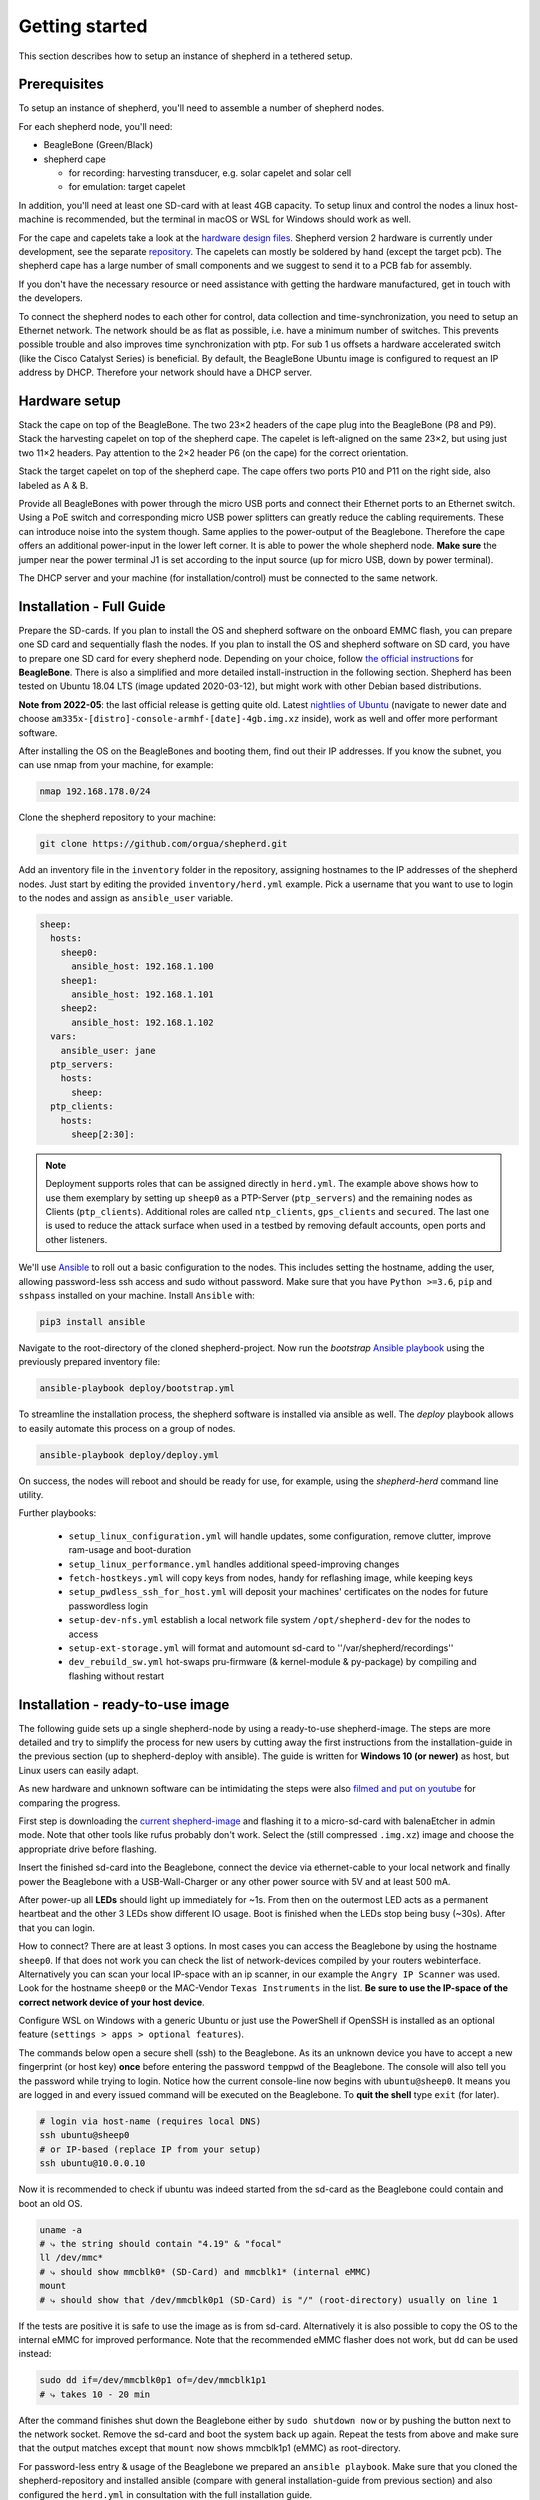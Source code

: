 Getting started
===============

This section describes how to setup an instance of shepherd in a tethered setup.

Prerequisites
-------------

To setup an instance of shepherd, you'll need to assemble a number of shepherd nodes.

For each shepherd node, you'll need:

* BeagleBone (Green/Black)
* shepherd cape

  * for recording: harvesting transducer, e.g. solar capelet and solar cell
  * for emulation: target capelet

In addition, you'll need at least one SD-card with at least 4GB capacity. To setup linux and control the nodes a linux host-machine is recommended, but the terminal in macOS or WSL for Windows should work as well.

For the cape and capelets take a look at the `hardware design files <https://github.com/orgua/shepherd/tree/main/hardware>`_.
Shepherd version 2 hardware is currently under development, see the separate `repository <https://github.com/orgua/shepherd_v2_planning/tree/main/PCBs>`_.
The capelets can mostly be soldered by hand (except the target pcb).
The shepherd cape has a large number of small components and we suggest to send it to a PCB fab for assembly.

If you don't have the necessary resource or need assistance with getting the hardware manufactured, get in touch with the developers.

To connect the shepherd nodes to each other for control, data collection and time-synchronization, you need to setup an Ethernet network.
The network should be as flat as possible, i.e. have a minimum number of switches. This prevents possible trouble and also improves time synchronization with ptp. For sub 1 us offsets a hardware accelerated switch (like the Cisco Catalyst Series) is beneficial.
By default, the BeagleBone Ubuntu image is configured to request an IP address by DHCP.
Therefore your network should have a DHCP server.

Hardware setup
--------------

Stack the cape on top of the BeagleBone. The two 23×2 headers of the cape plug into the BeagleBone (P8 and P9).
Stack the harvesting capelet on top of the shepherd cape. The capelet is left-aligned on the same 23×2, but using just two 11×2 headers. Pay attention to the 2×2 header P6 (on the cape) for the correct orientation.

Stack the target capelet on top of the shepherd cape. The cape offers two ports P10 and P11 on the right side, also labeled as A & B.

Provide all BeagleBones with power through the micro USB ports and connect their Ethernet ports to an Ethernet switch.
Using a PoE switch and corresponding micro USB power splitters can greatly reduce the cabling requirements. These can introduce noise into the system though.
Same applies to the power-output of the Beaglebone. Therefore the cape offers an additional power-input in the lower left corner. It is able to power the whole shepherd node.
**Make sure** the jumper near the power terminal J1 is set according to the input source (up for micro USB, down by power terminal).

The DHCP server and your machine (for installation/control) must be connected to the same network.


Installation - Full Guide
--------------------------

Prepare the SD-cards.
If you plan to install the OS and shepherd software on the onboard EMMC flash, you can prepare one SD card and sequentially flash the nodes.
If you plan to install the OS and shepherd software on SD card, you have to prepare one SD card for every shepherd node.
Depending on your choice, follow `the official instructions <https://elinux.org/BeagleBoardUbuntu#eMMC:_All_BeagleBone_Variants_with_eMMC>`_ for **BeagleBone**. There is also a simplified and more detailed install-instruction in the following section.
Shepherd has been tested on Ubuntu 18.04 LTS (image updated 2020-03-12), but might work with other Debian based distributions.

**Note from 2022-05**: the last official release is getting quite old. Latest `nightlies of Ubuntu <https://rcn-ee.com/rootfs/ubuntu-armhf-focal-minimal/>`_ (navigate to newer date and choose ``am335x-[distro]-console-armhf-[date]-4gb.img.xz`` inside), work as well and offer more performant software.

After installing the OS on the BeagleBones and booting them, find out their IP addresses.
If you know the subnet, you can use nmap from your machine, for example:

.. code-block:: bash

    nmap 192.168.178.0/24

Clone the shepherd repository to your machine:

.. code-block:: bash

    git clone https://github.com/orgua/shepherd.git


Add an inventory file in the ``inventory`` folder in the repository, assigning hostnames to the IP addresses of the shepherd nodes.
Just start by editing the provided ``inventory/herd.yml`` example.
Pick a username that you want to use to login to the nodes and assign as ``ansible_user`` variable.

.. code-block:: yaml

    sheep:
      hosts:
        sheep0:
          ansible_host: 192.168.1.100
        sheep1:
          ansible_host: 192.168.1.101
        sheep2:
          ansible_host: 192.168.1.102
      vars:
        ansible_user: jane
      ptp_servers:
        hosts:
          sheep:
      ptp_clients:
        hosts:
          sheep[2:30]:

.. note::
    Deployment supports roles that can be assigned directly in ``herd.yml``.
    The example above shows how to use them exemplary by setting up ``sheep0`` as a PTP-Server (``ptp_servers``) and the remaining nodes as Clients (``ptp_clients``).
    Additional roles are called ``ntp_clients``, ``gps_clients`` and ``secured``. The last one is used to reduce the attack surface when used in a testbed by removing default accounts, open ports and other listeners.


We'll use `Ansible <https://www.ansible.com/>`_ to roll out a basic configuration to the nodes.
This includes setting the hostname, adding the user, allowing password-less ssh access and sudo without password.
Make sure that you have ``Python >=3.6``, ``pip`` and ``sshpass`` installed on your machine.
Install ``Ansible`` with:

.. code-block:: bash

    pip3 install ansible

Navigate to the root-directory of the cloned shepherd-project.
Now run the *bootstrap* `Ansible playbook <https://docs.ansible.com/ansible/latest/user_guide/playbooks_intro.html>`_ using the previously prepared inventory file:

.. code-block:: bash

    ansible-playbook deploy/bootstrap.yml

To streamline the installation process, the shepherd software is installed via ansible as well. The *deploy* playbook allows to easily automate this process on a group of nodes.

.. code-block:: bash

    ansible-playbook deploy/deploy.yml

On success, the nodes will reboot and should be ready for use, for example, using the *shepherd-herd* command line utility.

Further playbooks:

    - ``setup_linux_configuration.yml`` will handle updates, some configuration, remove clutter, improve ram-usage and boot-duration
    - ``setup_linux_performance.yml`` handles additional speed-improving changes
    - ``fetch-hostkeys.yml`` will copy keys from nodes, handy for reflashing image, while keeping keys
    - ``setup_pwdless_ssh_for_host.yml`` will deposit your machines' certificates on the nodes for future passwordless login
    - ``setup-dev-nfs.yml`` establish a local network file system ``/opt/shepherd-dev`` for the nodes to access
    - ``setup-ext-storage.yml`` will format and automount sd-card to ''/var/shepherd/recordings''
    - ``dev_rebuild_sw.yml`` hot-swaps pru-firmware (& kernel-module & py-package) by compiling and flashing without restart

.. _install-simple:

Installation - ready-to-use image
------------------------------------------

The following guide sets up a single shepherd-node by using a ready-to-use shepherd-image. The steps are more detailed and try to simplify the process for new users by cutting away the first instructions from the installation-guide in the previous section (up to shepherd-deploy with ansible). The guide is written for **Windows 10 (or newer)** as host, but Linux users can easily adapt.

As new hardware and unknown software can be intimidating the steps were also `filmed and put on youtube <https://youtu.be/UPEH7QODm8A>`_ for comparing the progress.

First step is downloading the `current shepherd-image <https://drive.google.com/drive/folders/1HBD8D8gC8Zx3IYpiVImVOglhO_RTwGYx>`_ and flashing it to a micro-sd-card with balenaEtcher in admin mode. Note that other tools like rufus probably don't work. Select the (still compressed ``.img.xz``) image and choose the appropriate drive before flashing.

Insert the finished sd-card into the Beaglebone, connect the device via ethernet-cable to your local network and finally power the Beaglebone with a USB-Wall-Charger or any other power source with 5V and at least 500 mA.

After power-up all **LEDs** should light up immediately for ~1s. From then on the outermost LED acts as a permanent heartbeat and the other 3 LEDs show different IO usage. Boot is finished when the LEDs stop being busy (~30s). After that you can login.

How to connect? There are at least 3 options. In most cases you can access the Beaglebone by using the hostname ``sheep0``. If that does not work you can check the list of network-devices compiled by your routers webinterface. Alternatively you can scan your local IP-space with an ip scanner, in our example the ``Angry IP Scanner`` was used. Look for the hostname ``sheep0`` or the MAC-Vendor ``Texas Instruments`` in the list. **Be sure to use the IP-space of the correct network device of your host device**.

Configure WSL on Windows with a generic Ubuntu or just use the PowerShell if OpenSSH is installed as an optional feature (``settings > apps > optional features``).

The commands below open a secure shell (ssh) to the Beaglebone. As its an unknown device you have to accept a new fingerprint (or host key) **once** before entering the password ``temppwd`` of the Beaglebone. The console will also tell you the password while trying to login. Notice how the current console-line now begins with ``ubuntu@sheep0``. It means you are logged in and every issued command will be executed on the Beaglebone. To **quit the shell** type ``exit`` (for later).

.. code-block:: bash

    # login via host-name (requires local DNS)
    ssh ubuntu@sheep0
    # or IP-based (replace IP from your setup)
    ssh ubuntu@10.0.0.10

Now it is recommended to check if ubuntu was indeed started from the sd-card as the Beaglebone could contain and boot an old OS.

.. code-block:: bash

    uname -a
    # ⤷ the string should contain "4.19" & "focal"
    ll /dev/mmc*
    # ⤷ should show mmcblk0* (SD-Card) and mmcblk1* (internal eMMC)
    mount
    # ⤷ should show that /dev/mmcblk0p1 (SD-Card) is "/" (root-directory) usually on line 1

If the tests are positive it is safe to use the image as is from sd-card. Alternatively it is also possible to copy the OS to the internal eMMC for improved performance. Note that the recommended eMMC flasher does not work, but ``dd`` can be used instead:

.. code-block:: bash

    sudo dd if=/dev/mmcblk0p1 of=/dev/mmcblk1p1
    # ⤷ takes 10 - 20 min

After the command finishes shut down the Beaglebone either by ``sudo shutdown now`` or by pushing the button next to the network socket. Remove the sd-card and boot the system back up again. Repeat the tests from above and make sure that the output matches except that ``mount`` now shows mmcblk1p1 (eMMC) as root-directory.

For password-less entry & usage of the Beaglebone we prepared an ``ansible playbook``. Make sure that you cloned the shepherd-repository and installed ansible (compare with general installation-guide from previous section) and also configured the ``herd.yml`` in consultation with the full installation guide.

.. code-block:: bash

    # execute in shepherd-repo on host
    ansible-playbook ./deploy/setup_pwless_ssh_for_host.yml

Now that the Software ready a basic test of the shepherd-framework can be run. It is possible to start a pre-configured harvesting demo, even without a cape. This can be done either on the Beaglebone itself:

.. code-block:: bash

    sudo shepherd-sheep run --config /etc/shepherd/example_config_harvester.yml

or on the host by installing and using `shepherd-herd <https://pypi.org/project/shepherd-herd/>`_. After following the linked installation guide the same test can be run with:

.. code-block:: bash

    shepherd-herd start

Note that this will load a slightly different configuration-file (``/etc/shepherd/config.yml``).
